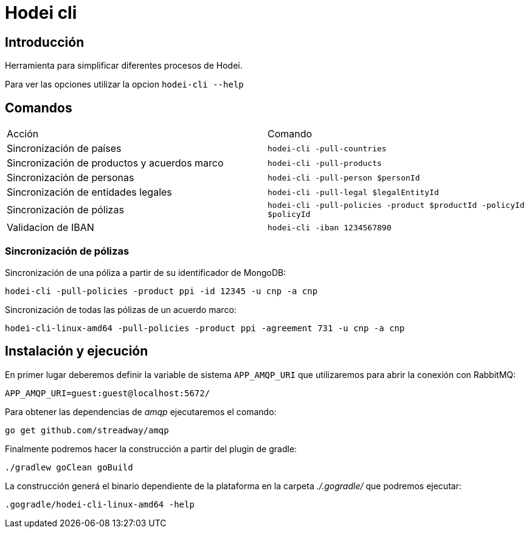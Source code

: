 = Hodei cli

== Introducción

Herramienta para simplificar diferentes procesos de Hodei.

Para ver las opciones utilizar la opcion `hodei-cli --help`

== Comandos

|===
|Acción                                       |Comando
|Sincronización de países                     |`hodei-cli -pull-countries`
|Sincronización de productos y acuerdos marco |`hodei-cli -pull-products`
|Sincronización de personas                   |`hodei-cli -pull-person $personId`
|Sincronización de entidades legales          |`hodei-cli -pull-legal $legalEntityId`
|Sincronización de pólizas                    |`hodei-cli -pull-policies -product $productId -policyId $policyId`
|Validacion de IBAN                           |`hodei-cli -iban 1234567890`
|===

=== Sincronización de pólizas

Sincronización de una póliza a partir de su identificador de MongoDB:

----
hodei-cli -pull-policies -product ppi -id 12345 -u cnp -a cnp
----

Sincronización de todas las pólizas de un acuerdo marco:

----
hodei-cli-linux-amd64 -pull-policies -product ppi -agreement 731 -u cnp -a cnp
----

== Instalación y ejecución

En primer lugar deberemos definir la variable de sistema `APP_AMQP_URI` que utilizaremos para abrir
la conexión con RabbitMQ:

----
APP_AMQP_URI=guest:guest@localhost:5672/
----

Para obtener las dependencias de _amqp_ ejecutaremos el comando:

----
go get github.com/streadway/amqp
----

Finalmente podremos hacer la construcción a partir del plugin de gradle:

----
./gradlew goClean goBuild
----

La construcción generá el binario dependiente de la plataforma en la carpeta _./.gogradle/_ que 
podremos ejecutar:

----
.gogradle/hodei-cli-linux-amd64 -help
----